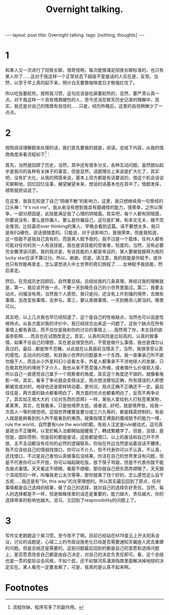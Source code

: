 #+BEGIN_HTML
---
layout: post
title: Overnight talking.
tags: [nothing, thoughts]
---
#+END_HTML
#+TITLE: Overnight talking.
#+LATEX_HEADER: \usepackage{xeCJK}
#+LATEX_HEADER: \setCJKmainfont{SimSun}

* 1
  和某人又一次进行了彻夜长聊，很奇怪啊，每次能够滿足彻夜长聊标准的，也只有某人你了......这对于我这样一个正常状态下超级不爱废话的人实在是，反常。当然，以至于早上真的起不来，预计白天要靠咖啡度日才勉强扛住了。


  所以吃饭要趁热，按照我习惯，这句应该是吃屎要趁热的，显然，要严肃认真一点。对于我这样一个具有情商硬伤的人，至今还活在聊天历史记录的理解中，其实，我还是对自己的情商有自信的......只是，经历昨晚后，这里的自信稍微少了一点点。


* 2
  按照阅读理解题来处理的话，我们首先要做的就是，阅读。总结下内容，从我的情商角度来看流程如下[fn:1]：
  

  首先，当然是回顾了历史，当然，其中还有很多分叉，各种互动问题。虽然貌似起步是我问的各种有关妹子的事宜，但是显然，话题理论上来说是扩大化了，其实吧，没有扩大化，从我的预感来说，基本上双方都是有话要说的，借这个机会谈谈天聊聊地，回忆回忆往事，展望展望未来，想说的话基本也在其中了。借题发挥，顺势就把话说了。
  
  
  在这里，我首先知道了自己“阴魂不散”的影响力，这里，我只想继续用一句曾经的口头禅：“it's not me”。我从来没有想到我具有摄魂怪的能力，很荣幸，之所以荣幸，一部分原因是，此技能满足我了心理的阴暗面。其实吧，每个人都有阴暗面，你要说没有，要么是你骗人、要么是你骗自己，这句是扩展，和本文无关，据不完全推测，比较喜欢over thinking的某人，早晚会看到这篇，请不要想太多，我只是有EQ硬伤，说话很随意的。只能说，对于该影响力，我很荣幸，但是我知道，这一技能不是我自己具有的，而是某人赋予我的，我不过是一个载体，任何人都有可能对任何的另一人有该技能，我也是该技能的受害者，轻度的。当然，没有必要完全撇清该问题，我的观点是，有该技能的人都是幸运的，某人要被我膜拜为我的lucky star应该不算过分。所以，谢谢。但是，请注意，我的技能是你赋予，或许也只有你能再拿走，怎么感觉进入中土世界的奇幻旅程了......女神赋予我技能，然后拿走。

  
  然后，在完成历史回顾后，自然要总结。总结给我的几条真理，再经过我的理解就是，第一，我应该开放一点，不要一天到晚在自己的小世界里面过。第二，我要主动点，闷骚没有用，当然我个人感觉，我只是闷，还没有上升到骚的境界，去做些事情，去改变些事情，去参与。第三，要认真做事情，一天到晚吊儿郎当的，哪里可以。


  其实吧，以上几点我也早已经知道了，这个是自己的性格缺点，当然也可以说是性格特点。从各方面对我的评价中，我已经综合出来这一问题了，这些个缺点在所有事情上都有表现，而不仅仅是我和你的讨论的事情上......竟然用了你，本文目的欲盖弥彰啊......而且也在试图改变之。其实，认真的风险是比较高的，认真的做事情，如果不合自己的理想，实在是会很受伤的，不管是做什么事情，我也是偶尔认真过的，最后...都是惨不忍睹，从此就在认真面前当懦夫了，当然，我很享受认真的感觉。主动点的问题，和自我小世界的问题基本一个东西，我一直秉承己所不欲勿施于人，而且从小外星科幻小说看太多，外星人都秉承不干涉地球人的发展，只在极其危险的境地下才介入，我也从来不愿意强人所难，或者搞什么价值观入侵，所以自己一直感觉自己属于一个观察者的角度，其实这个角度还不错的，就像看电影一样。其实，看多了争论就会变得淡定，观点想法哪怕正确，所有错误的人即使都被变成对的，地球也还是那样转动着。更何况，观点正确不正确还不一定。最后往往是，两方面的缺点都看明白了，两方面的优点也都看明白了，反而不再争论了。其实如王垠大大的《论对东西的崇拜》一样，某些人爱给别人打标签某某粉，某某黑，其实，在我看来，只是他境界太低，或者说...好吧，就是境界低，给我一次高人一等的错觉吧。這個世界確實是要分成三六九等的，都是精英控制的，有些人就是能夠看到別人所不能看到的東西，就像指環王裡面的魔戒賦予的能力一樣，rule the world，自然要有rule the world的範，有些人注定是rule被动式，這句真是政治不正確啊，以至於輸入法都開始提醒我了，轉成繁體字了。但是，没错，是但是，国际惯例，但是前的都是废话，这些都是借口，以上的废话和自己开不开放、主不主动都没有任何的必然的逻辑联系，你站在外边当然是站着说话不腰疼。我不应该给自己的懦弱找借口，你可以不介入，但不代表你可以不认真，不认真，还找借口，不过是自己害怕认真做事后没结果。你活在自己的世界里没有问题，但是不代表你可以不开放，你可以端起碗吃饭，放下筷子骂娘，但是不代表你就不能去做点事情。天天看这不顺眼，看那不顺眼，那你就自己把东西弄顺眼了。天天跟个深闺怨妇一样，叫嚷我老公太次等等，那你就离了找个好的。怎么感觉这么自干五呢......我还是有"Sir, this way"的光荣理想的。所以其实最后回到了原点，任何事情都是自己选择的结果，做了自己的选择，就对自己的选择负好责任。当然，每人的选择都是不一样，但是蜘蛛侠里的话还是重要的，能力越大，责任越大，你的选择带来的影响也越大。泥马，又回到了responsibility的问题上了。
* 3
  写作文老跑题这个臭习惯，至今改不了啊。目前已经站在M78星云上开太阳系会议，讨论的话题是，心宿二上的市政设施老化已经是否需要通知天蝎座人民去重建的问题。但是总结还是需要的，这些问题最后回到的都是自己的意愿和选择问题上，是否愿意改变自己都是由自己决定，对自己的决定负责任即可。看，这个总结也是一贯的星际议会风格，不如个屁，还不如银河系漫游指南里面解决掉地球的决定实在。某人看完一定要发飙了，可是，我真的是认真不起来啊。

* Footnotes

[fn:1] 流程你妹，程序写多了的副作用。


